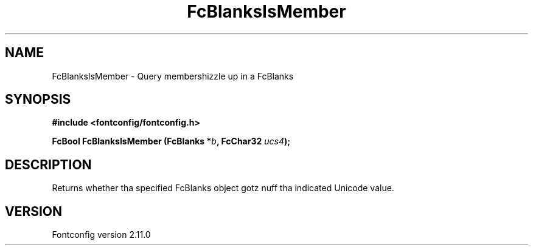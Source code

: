 .\" auto-generated by docbook2man-spec from docbook-utils package
.TH "FcBlanksIsMember" "3" "11 10月 2013" "" ""
.SH NAME
FcBlanksIsMember \- Query membershizzle up in a FcBlanks
.SH SYNOPSIS
.nf
\fB#include <fontconfig/fontconfig.h>
.sp
FcBool FcBlanksIsMember (FcBlanks *\fIb\fB, FcChar32 \fIucs4\fB);
.fi\fR
.SH "DESCRIPTION"
.PP
Returns whether tha specified FcBlanks object gotz nuff tha indicated Unicode
value.
.SH "VERSION"
.PP
Fontconfig version 2.11.0
